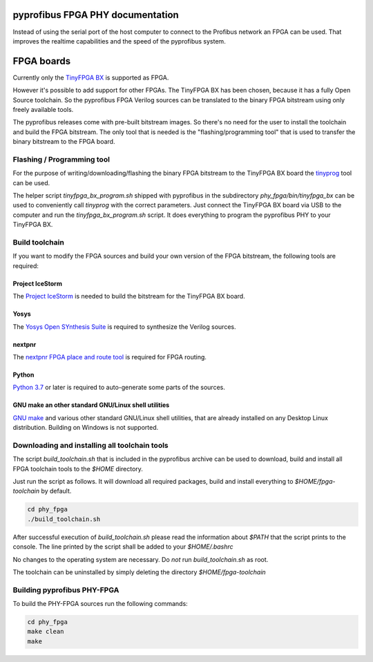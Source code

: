 pyprofibus FPGA PHY documentation
=================================

Instead of using the serial port of the host computer to connect to the Profibus network an FPGA can be used. That improves the realtime capabilities and the speed of the pyprofibus system.


FPGA boards
===========

Currently only the `TinyFPGA BX <https://tinyfpga.com/>`_ is supported as FPGA.

However it's possible to add support for other FPGAs. The TinyFPGA BX has been chosen, because it has a fully Open Source toolchain. So the pyprofibus FPGA Verilog sources can be translated to the binary FPGA bitstream using only freely available tools.

The pyprofibus releases come with pre-built bitstream images. So there's no need for the user to install the toolchain and build the FPGA bitstream. The only tool that is needed is the "flashing/programming tool" that is used to transfer the binary bitstream to the FPGA board.


Flashing / Programming tool
---------------------------

For the purpose of writing/downloading/flashing the binary FPGA bitstream to the TinyFPGA BX board the `tinyprog <https://github.com/tinyfpga/TinyFPGA-Bootloader/>`_ tool can be used.

The helper script `tinyfpga_bx_program.sh` shipped with pyprofibus in the subdirectory `phy_fpga/bin/tinyfpga_bx` can be used to conveniently call `tinyprog` with the correct parameters. Just connect the TinyFPGA BX board via USB to the computer and run the `tinyfpga_bx_program.sh` script. It does everything to program the pyprofibus PHY to your TinyFPGA BX.

Build toolchain
---------------

If you want to modify the FPGA sources and build your own version of the FPGA bitstream, the following tools are required:


Project IceStorm
~~~~~~~~~~~~~~~~

The `Project IceStorm <http://www.clifford.at/icestorm/>`_ is needed to build the bitstream for the TinyFPGA BX board.


Yosys
~~~~~

The `Yosys Open SYnthesis Suite <http://www.clifford.at/yosys/>`_ is required to synthesize the Verilog sources.


nextpnr
~~~~~~~

The `nextpnr FPGA place and route tool <https://github.com/YosysHQ/nextpnr>`_ is required for FPGA routing.


Python
~~~~~~

`Python 3.7 <https://www.python.org/>`_ or later is required to auto-generate some parts of the sources.


GNU make an other standard GNU/Linux shell utilities
~~~~~~~~~~~~~~~~~~~~~~~~~~~~~~~~~~~~~~~~~~~~~~~~~~~~

`GNU make <https://www.gnu.org/software/make/>`_ and various other standard GNU/Linux shell utilities, that are already installed on any Desktop Linux distribution. Building on Windows is not supported.


Downloading and installing all toolchain tools
----------------------------------------------

The script `build_toolchain.sh` that is included in the pyprofibus archive can be used to download, build and install all FPGA toolchain tools to the `$HOME` directory.

Just run the script as follows. It will download all required packages, build and install everything to `$HOME/fpga-toolchain` by default.

.. code:: sh

	cd phy_fpga
	./build_toolchain.sh

After successful execution of `build_toolchain.sh` please read the information about `$PATH` that the script prints to the console. The line printed by the script shall be added to your `$HOME/.bashrc`

No changes to the operating system are necessary. Do *not* run `build_toolchain.sh` as root.

The toolchain can be uninstalled by simply deleting the directory `$HOME/fpga-toolchain`

Building pyprofibus PHY-FPGA
----------------------------

To build the PHY-FPGA sources run the following commands:

.. code:: sh

	cd phy_fpga
	make clean
	make
